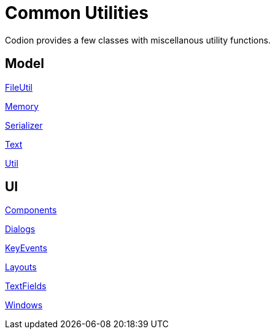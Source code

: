= Common Utilities
:dir-source: ../../../../../demos/manual/src/main/java
:url-javadoc: link:../api

Codion provides a few classes with miscellanous utility functions.

== Model

{url-javadoc}/is/codion/common/FileUtil.html[FileUtil]

{url-javadoc}/is/codion/common/Memory.html[Memory]

{url-javadoc}/is/codion/common/Serializer.html[Serializer]

{url-javadoc}/is/codion/common/Text.html[Text]

{url-javadoc}/is/codion/common/Util.html[Util]

== UI

{url-javadoc}/is/codion/swing/common/ui/Components.html[Components]

{url-javadoc}/is/codion/swing/common/ui/dialog/Dialogs.html[Dialogs]

{url-javadoc}/is/codion/swing/common/ui/KeyEvents.html[KeyEvents]

{url-javadoc}/is/codion/swing/common/ui/layout/Layouts.html[Layouts]

{url-javadoc}/is/codion/swing/common/ui/textfield/TextFields.html[TextFields]

{url-javadoc}/is/codion/swing/common/ui/Windows.html[Windows]